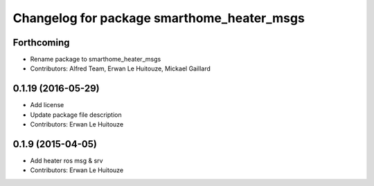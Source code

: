 ^^^^^^^^^^^^^^^^^^^^^^^^^^^^^^^^^^^^^^^^^^^
Changelog for package smarthome_heater_msgs
^^^^^^^^^^^^^^^^^^^^^^^^^^^^^^^^^^^^^^^^^^^

Forthcoming
-----------
* Rename package to smarthome_heater_msgs
* Contributors: Alfred Team, Erwan Le Huitouze, Mickael Gaillard

0.1.19 (2016-05-29)
-------------------
* Add license
* Update package file description
* Contributors: Erwan Le Huitouze

0.1.9 (2015-04-05)
------------------
* Add heater ros msg & srv
* Contributors: Erwan Le Huitouze
